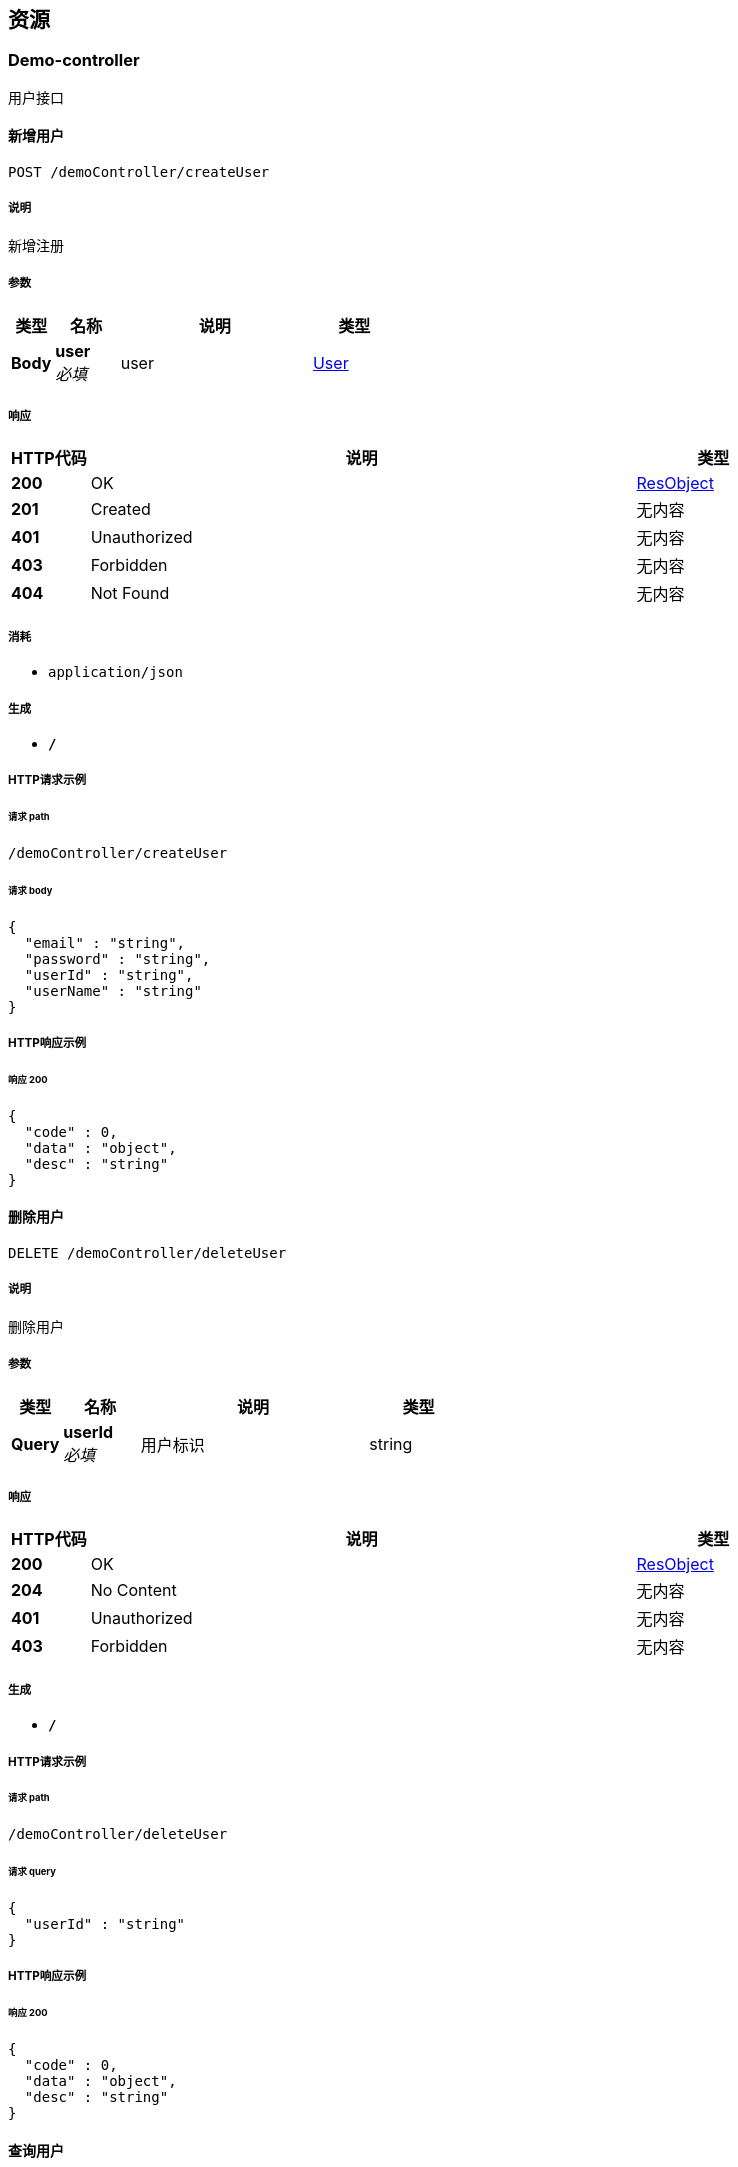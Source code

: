 
[[_paths]]
== 资源

[[_demo-controller_resource]]
=== Demo-controller
用户接口


[[_createuserusingpost]]
==== 新增用户
....
POST /demoController/createUser
....


===== 说明
新增注册


===== 参数

[options="header", cols=".^2,.^3,.^9,.^4"]
|===
|类型|名称|说明|类型
|**Body**|**user** +
__必填__|user|<<_user,User>>
|===


===== 响应

[options="header", cols=".^2,.^14,.^4"]
|===
|HTTP代码|说明|类型
|**200**|OK|<<_resobject,ResObject>>
|**201**|Created|无内容
|**401**|Unauthorized|无内容
|**403**|Forbidden|无内容
|**404**|Not Found|无内容
|===


===== 消耗

* `application/json`


===== 生成

* `*/*`


===== HTTP请求示例

====== 请求 path
----
/demoController/createUser
----


====== 请求 body
[source,json]
----
{
  "email" : "string",
  "password" : "string",
  "userId" : "string",
  "userName" : "string"
}
----


===== HTTP响应示例

====== 响应 200
[source,json]
----
{
  "code" : 0,
  "data" : "object",
  "desc" : "string"
}
----


[[_deleteuserusingdelete]]
==== 删除用户
....
DELETE /demoController/deleteUser
....


===== 说明
删除用户


===== 参数

[options="header", cols=".^2,.^3,.^9,.^4"]
|===
|类型|名称|说明|类型
|**Query**|**userId** +
__必填__|用户标识|string
|===


===== 响应

[options="header", cols=".^2,.^14,.^4"]
|===
|HTTP代码|说明|类型
|**200**|OK|<<_resobject,ResObject>>
|**204**|No Content|无内容
|**401**|Unauthorized|无内容
|**403**|Forbidden|无内容
|===


===== 生成

* `*/*`


===== HTTP请求示例

====== 请求 path
----
/demoController/deleteUser
----


====== 请求 query
[source,json]
----
{
  "userId" : "string"
}
----


===== HTTP响应示例

====== 响应 200
[source,json]
----
{
  "code" : 0,
  "data" : "object",
  "desc" : "string"
}
----


[[_queryuserusingget]]
==== 查询用户
....
GET /demoController/queryUser
....


===== 说明
查询用户


===== 参数

[options="header", cols=".^2,.^3,.^9,.^4"]
|===
|类型|名称|说明|类型
|**Query**|**userId** +
__必填__|用户标识|string
|===


===== 响应

[options="header", cols=".^2,.^14,.^4"]
|===
|HTTP代码|说明|类型
|**200**|OK|<<_resobject,ResObject>>
|**401**|Unauthorized|无内容
|**403**|Forbidden|无内容
|**404**|Not Found|无内容
|===


===== 生成

* `*/*`


===== HTTP请求示例

====== 请求 path
----
/demoController/queryUser
----


====== 请求 query
[source,json]
----
{
  "userId" : "string"
}
----


===== HTTP响应示例

====== 响应 200
[source,json]
----
{
  "code" : 0,
  "data" : "object",
  "desc" : "string"
}
----


[[_updateuserusingpost]]
==== 修改用户
....
POST /demoController/updateUser
....


===== 说明
修改用户


===== 参数

[options="header", cols=".^2,.^3,.^9,.^4"]
|===
|类型|名称|说明|类型
|**Body**|**user** +
__必填__|user|<<_user,User>>
|===


===== 响应

[options="header", cols=".^2,.^14,.^4"]
|===
|HTTP代码|说明|类型
|**200**|OK|<<_resobject,ResObject>>
|**201**|Created|无内容
|**401**|Unauthorized|无内容
|**403**|Forbidden|无内容
|**404**|Not Found|无内容
|===


===== 消耗

* `application/json`


===== 生成

* `*/*`


===== HTTP请求示例

====== 请求 path
----
/demoController/updateUser
----


====== 请求 body
[source,json]
----
{
  "email" : "string",
  "password" : "string",
  "userId" : "string",
  "userName" : "string"
}
----


===== HTTP响应示例

====== 响应 200
[source,json]
----
{
  "code" : 0,
  "data" : "object",
  "desc" : "string"
}
----



